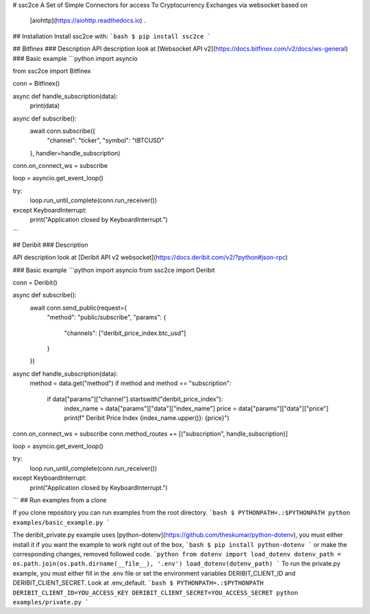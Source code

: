 # ssc2ce
A Set of Simple Connectors for access To Cryptocurrency Exchanges via websocket based on
 [aiohttp](https://aiohttp.readthedocs.io) .

## Installation
Install ssc2ce with:
```bash
$ pip install ssc2ce
```

## Bitfinex
### Description
API description look at [Websocket API v2](https://docs.bitfinex.com/v2/docs/ws-general)
### Basic example
```python
import asyncio

from ssc2ce import Bitfinex

conn = Bitfinex()


async def handle_subscription(data):
    print(data)

async def subscribe():
    await conn.subscribe({
        "channel": "ticker",
        "symbol": "tBTCUSD"
    }, handler=handle_subscription)


conn.on_connect_ws = subscribe

loop = asyncio.get_event_loop()

try:
    loop.run_until_complete(conn.run_receiver())
except KeyboardInterrupt:
    print("Application closed by KeyboardInterrupt.")

```

## Deribit 
### Description

API description look at [Deribit API v2 websocket](https://docs.deribit.com/v2/?python#json-rpc)

### Basic example
```python
import asyncio
from ssc2ce import Deribit

conn = Deribit()


async def subscribe():
    await conn.send_public(request={
        "method": "public/subscribe",
        "params": {
            "channels": ["deribit_price_index.btc_usd"]
        }
    })


async def handle_subscription(data):
    method = data.get("method")
    if method and method == "subscription":
        if data["params"]["channel"].startswith("deribit_price_index"):
            index_name = data["params"]["data"]["index_name"]
            price = data["params"]["data"]["price"]
            print(f" Deribit Price Index {index_name.upper()}: {price}")


conn.on_connect_ws = subscribe
conn.method_routes += [("subscription", handle_subscription)]

loop = asyncio.get_event_loop()


try:
    loop.run_until_complete(conn.run_receiver())
except KeyboardInterrupt:
    print("Application closed by KeyboardInterrupt.")

```
## Run examples from a clone

If you clone repository you can run examples from the root directory.
```bash
$ PYTHONPATH=.:$PYTHONPATH python examples/basic_example.py
```

The deribit_private.py example uses [python-dotenv](https://github.com/theskumar/python-dotenv), you must either install it if you want the example to work right out of the box,
```bash
$ pip install python-dotenv
```
or make the corresponding changes, removed followed code.
```python
from dotenv import load_dotenv
dotenv_path = os.path.join(os.path.dirname(__file__), '.env')
load_dotenv(dotenv_path)
```
To run the private.py example, you must either fill in the .env file or set the environment variables DERIBIT_CLIENT_ID and DERIBIT_CLIENT_SECRET. Look at .env_default. 
```bash
$ PYTHONPATH=.:$PYTHONPATH DERIBIT_CLIENT_ID=YOU_ACCESS_KEY DERIBIT_CLIENT_SECRET=YOU_ACCESS_SECRET python examples/private.py
```


